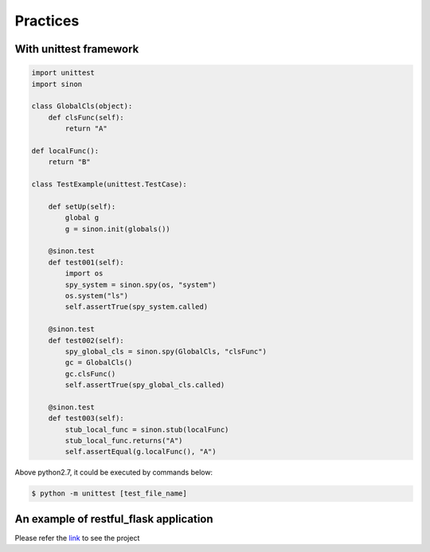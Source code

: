 Practices
=========

With unittest framework
-----------------------

.. code:: python

    import unittest
    import sinon

    class GlobalCls(object):
        def clsFunc(self):
            return "A"

    def localFunc():
        return "B"

    class TestExample(unittest.TestCase):
 
        def setUp(self):
            global g
            g = sinon.init(globals())

        @sinon.test
        def test001(self):
            import os
            spy_system = sinon.spy(os, "system")
            os.system("ls")
            self.assertTrue(spy_system.called)

        @sinon.test
        def test002(self):
            spy_global_cls = sinon.spy(GlobalCls, "clsFunc")
            gc = GlobalCls()
            gc.clsFunc()
            self.assertTrue(spy_global_cls.called)

        @sinon.test
        def test003(self):
            stub_local_func = sinon.stub(localFunc)
            stub_local_func.returns("A")
            self.assertEqual(g.localFunc(), "A")

Above python2.7, it could be executed by commands below:

.. code:: shell

    $ python -m unittest [test_file_name]

An example of restful_flask application
---------------------------------------

Please refer the `link <https://github.com/note35/sinon/tree/dev/example/restful_flask_example_with_sinon>`_ to see the project
